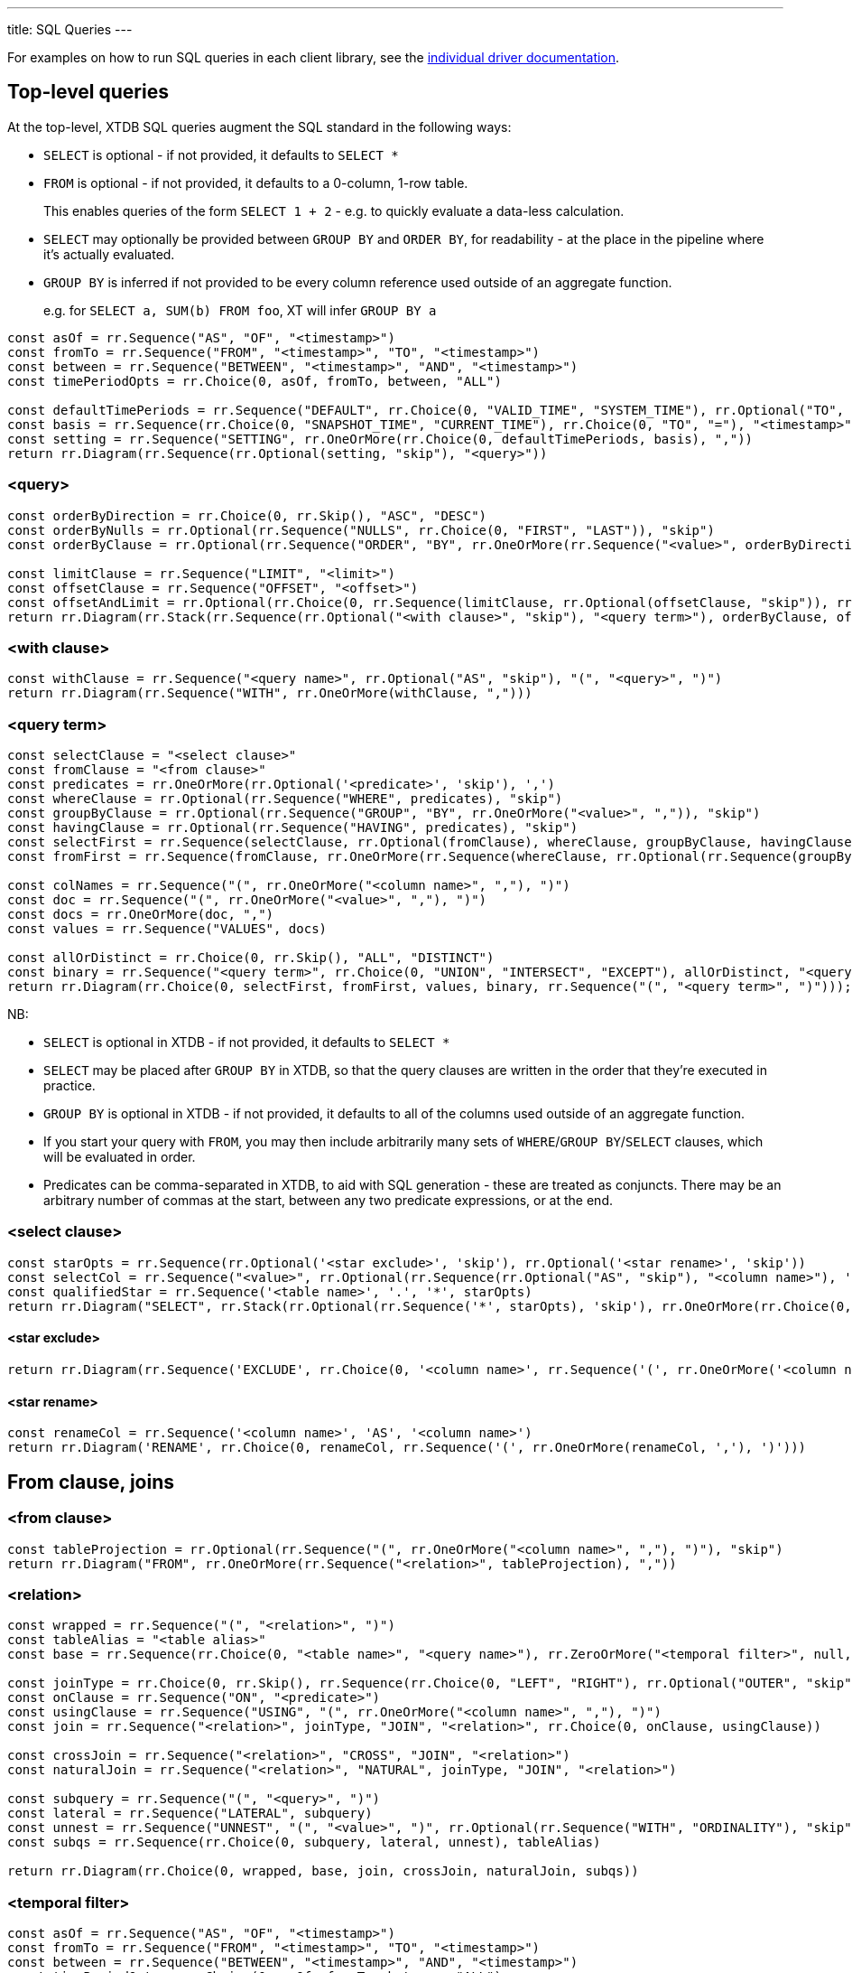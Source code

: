 ---
title: SQL Queries
---

For examples on how to run SQL queries in each client library, see the link:/drivers[individual driver documentation].

== Top-level queries

At the top-level, XTDB SQL queries augment the SQL standard in the following ways:

* `SELECT` is optional - if not provided, it defaults to `SELECT *`
* `FROM` is optional - if not provided, it defaults to a 0-column, 1-row table.
+
This enables queries of the form `SELECT 1 + 2` - e.g. to quickly evaluate a data-less calculation.
* `SELECT` may optionally be provided between `GROUP BY` and `ORDER BY`, for readability - at the place in the pipeline where it's actually evaluated.
* `GROUP BY` is inferred if not provided to be every column reference used outside of an aggregate function.
+
e.g. for `SELECT a, SUM(b) FROM foo`, XT will infer `GROUP BY a`

[railroad]
----
const asOf = rr.Sequence("AS", "OF", "<timestamp>")
const fromTo = rr.Sequence("FROM", "<timestamp>", "TO", "<timestamp>")
const between = rr.Sequence("BETWEEN", "<timestamp>", "AND", "<timestamp>")
const timePeriodOpts = rr.Choice(0, asOf, fromTo, between, "ALL")

const defaultTimePeriods = rr.Sequence("DEFAULT", rr.Choice(0, "VALID_TIME", "SYSTEM_TIME"), rr.Optional("TO", "skip"), timePeriodOpts)
const basis = rr.Sequence(rr.Choice(0, "SNAPSHOT_TIME", "CURRENT_TIME"), rr.Choice(0, "TO", "="), "<timestamp>")
const setting = rr.Sequence("SETTING", rr.OneOrMore(rr.Choice(0, defaultTimePeriods, basis), ","))
return rr.Diagram(rr.Sequence(rr.Optional(setting, "skip"), "<query>"))
----

=== <query>
[railroad]
----
const orderByDirection = rr.Choice(0, rr.Skip(), "ASC", "DESC")
const orderByNulls = rr.Optional(rr.Sequence("NULLS", rr.Choice(0, "FIRST", "LAST")), "skip")
const orderByClause = rr.Optional(rr.Sequence("ORDER", "BY", rr.OneOrMore(rr.Sequence("<value>", orderByDirection, orderByNulls), ",")), "skip")

const limitClause = rr.Sequence("LIMIT", "<limit>")
const offsetClause = rr.Sequence("OFFSET", "<offset>")
const offsetAndLimit = rr.Optional(rr.Choice(0, rr.Sequence(limitClause, rr.Optional(offsetClause, "skip")), rr.Sequence(offsetClause, rr.Optional(limitClause, "skip"))), "skip")
return rr.Diagram(rr.Stack(rr.Sequence(rr.Optional("<with clause>", "skip"), "<query term>"), orderByClause, offsetAndLimit))
----

=== <with clause>
[railroad]
----
const withClause = rr.Sequence("<query name>", rr.Optional("AS", "skip"), "(", "<query>", ")")
return rr.Diagram(rr.Sequence("WITH", rr.OneOrMore(withClause, ",")))
----

=== <query term>
[railroad]
----
const selectClause = "<select clause>"
const fromClause = "<from clause>"
const predicates = rr.OneOrMore(rr.Optional('<predicate>', 'skip'), ',')
const whereClause = rr.Optional(rr.Sequence("WHERE", predicates), "skip")
const groupByClause = rr.Optional(rr.Sequence("GROUP", "BY", rr.OneOrMore("<value>", ",")), "skip")
const havingClause = rr.Optional(rr.Sequence("HAVING", predicates), "skip")
const selectFirst = rr.Sequence(selectClause, rr.Optional(fromClause), whereClause, groupByClause, havingClause)
const fromFirst = rr.Sequence(fromClause, rr.OneOrMore(rr.Sequence(whereClause, rr.Optional(rr.Sequence(groupByClause, havingClause, selectClause), 'skip'))))

const colNames = rr.Sequence("(", rr.OneOrMore("<column name>", ","), ")")
const doc = rr.Sequence("(", rr.OneOrMore("<value>", ","), ")")
const docs = rr.OneOrMore(doc, ",")
const values = rr.Sequence("VALUES", docs)

const allOrDistinct = rr.Choice(0, rr.Skip(), "ALL", "DISTINCT")
const binary = rr.Sequence("<query term>", rr.Choice(0, "UNION", "INTERSECT", "EXCEPT"), allOrDistinct, "<query term>")
return rr.Diagram(rr.Choice(0, selectFirst, fromFirst, values, binary, rr.Sequence("(", "<query term>", ")")));
----

NB:

* `SELECT` is optional in XTDB - if not provided, it defaults to `SELECT *`
* `SELECT` may be placed after `GROUP BY` in XTDB, so that the query clauses are written in the order that they're executed in practice.
* `GROUP BY` is optional in XTDB - if not provided, it defaults to all of the columns used outside of an aggregate function.
* If you start your query with `FROM`, you may then include arbitrarily many sets of `WHERE`/`GROUP BY`/`SELECT` clauses, which will be evaluated in order.
* Predicates can be comma-separated in XTDB, to aid with SQL generation - these are treated as conjuncts.
  There may be an arbitrary number of commas at the start, between any two predicate expressions, or at the end.

=== <select clause>
[railroad]
----
const starOpts = rr.Sequence(rr.Optional('<star exclude>', 'skip'), rr.Optional('<star rename>', 'skip'))
const selectCol = rr.Sequence("<value>", rr.Optional(rr.Sequence(rr.Optional("AS", "skip"), "<column name>"), 'skip'))
const qualifiedStar = rr.Sequence('<table name>', '.', '*', starOpts)
return rr.Diagram("SELECT", rr.Stack(rr.Optional(rr.Sequence('*', starOpts), 'skip'), rr.OneOrMore(rr.Choice(0, rr.Skip(), selectCol, qualifiedStar), ",")))
----

==== <star exclude>
[railroad]
----
return rr.Diagram(rr.Sequence('EXCLUDE', rr.Choice(0, '<column name>', rr.Sequence('(', rr.OneOrMore('<column name>', ','), ')'))))
----

==== <star rename>

[railroad]
----
const renameCol = rr.Sequence('<column name>', 'AS', '<column name>')
return rr.Diagram('RENAME', rr.Choice(0, renameCol, rr.Sequence('(', rr.OneOrMore(renameCol, ','), ')')))
----

== From clause, joins

=== <from clause>
[railroad]
----
const tableProjection = rr.Optional(rr.Sequence("(", rr.OneOrMore("<column name>", ","), ")"), "skip")
return rr.Diagram("FROM", rr.OneOrMore(rr.Sequence("<relation>", tableProjection), ","))
----

=== <relation>
[railroad]
----
const wrapped = rr.Sequence("(", "<relation>", ")")
const tableAlias = "<table alias>"
const base = rr.Sequence(rr.Choice(0, "<table name>", "<query name>"), rr.ZeroOrMore("<temporal filter>", null, "skip"), rr.Optional(tableAlias, "skip"))

const joinType = rr.Choice(0, rr.Skip(), rr.Sequence(rr.Choice(0, "LEFT", "RIGHT"), rr.Optional("OUTER", "skip")), "INNER")
const onClause = rr.Sequence("ON", "<predicate>")
const usingClause = rr.Sequence("USING", "(", rr.OneOrMore("<column name>", ","), ")")
const join = rr.Sequence("<relation>", joinType, "JOIN", "<relation>", rr.Choice(0, onClause, usingClause))

const crossJoin = rr.Sequence("<relation>", "CROSS", "JOIN", "<relation>")
const naturalJoin = rr.Sequence("<relation>", "NATURAL", joinType, "JOIN", "<relation>")

const subquery = rr.Sequence("(", "<query>", ")")
const lateral = rr.Sequence("LATERAL", subquery)
const unnest = rr.Sequence("UNNEST", "(", "<value>", ")", rr.Optional(rr.Sequence("WITH", "ORDINALITY"), "skip"))
const subqs = rr.Sequence(rr.Choice(0, subquery, lateral, unnest), tableAlias)

return rr.Diagram(rr.Choice(0, wrapped, base, join, crossJoin, naturalJoin, subqs))
----

=== <temporal filter>
[railroad]
----
const asOf = rr.Sequence("AS", "OF", "<timestamp>")
const fromTo = rr.Sequence("FROM", "<timestamp>", "TO", "<timestamp>")
const between = rr.Sequence("BETWEEN", "<timestamp>", "AND", "<timestamp>")
const timePeriodOpts = rr.Choice(0, asOf, fromTo, between, "ALL")
const timePeriod = rr.Choice(0, "VALID_TIME", "SYSTEM_TIME")
return rr.Diagram(rr.Sequence("FOR", rr.Choice(0, rr.Sequence(timePeriod, timePeriodOpts), rr.Sequence("ALL", timePeriod))))
----

== Expressions

=== <value>
[railroad]
----
const colRef = rr.Choice(0, "<column reference>", rr.Sequence('"', "<column reference>", '"'), rr.Sequence('`', "<column reference>", '`'))
const unaryOp = rr.Sequence(rr.HorizontalChoice("+", "-"), "<value>")
const binaryOp = rr.Sequence("<value>", rr.HorizontalChoice("+", "-", "*", "/"), "<value>")

const fn = rr.Sequence("<function name>", "(", rr.ZeroOrMore("<value>", ",", "skip"), ")")

const wfn = rr.Sequence("ROW_NUMBER", "(", ")", "OVER", "(", "<window>", ")")

const cast = rr.Sequence("CAST", "(", "<value>", "AS", "<data type>", ")")
const caseValue = rr.Sequence("<value>", rr.ZeroOrMore(rr.Sequence("WHEN", "<value>", "THEN", "<value>"), ","))
const casePreds = rr.ZeroOrMore(rr.Sequence("WHEN", "<predicate>", "THEN", "<value>"), ",")
const caseExpr = rr.Sequence("CASE", rr.Choice(0, caseValue, casePreds), rr.Optional(rr.Sequence("ELSE", "<value>"), "skip"), "END")

const coalesce = rr.Sequence("COALESCE", "(", rr.ZeroOrMore("<value>", ","), ")")
const nullIf = rr.Sequence("NULLIF", "(", "<value>", ",", "<value>", ")")

const arrayLiteral = rr.Sequence(rr.Optional("ARRAY", "skip"), "[", rr.ZeroOrMore("<value>", ",", "skip"), "]")
const arrayByQuery = rr.Sequence("ARRAY", "(", "<query>", ")")
const arrayConstructor = rr.Choice(0, arrayLiteral, arrayByQuery)

const wrapped = rr.Sequence("(", "<value>", ")")

const subqs = rr.Sequence(rr.Choice(0, rr.Skip(), "NEST_ONE", "NEST_MANY"), "(", "<query>", ")")

return rr.Diagram(rr.Choice(0, "<literal>", colRef, "<param>", unaryOp, binaryOp, fn, wfn, "<predicate>", cast, caseExpr, coalesce, nullIf, arrayConstructor, "<record>", subqs, wrapped))
----

=== <param>
[railroad]
----
return rr.Diagram(rr.Choice(0, "?", "$<param idx>"))
----

=== <record>
[railroad]
----
const objectEntries = rr.ZeroOrMore(rr.Sequence("<field name>", ":", "<value>"), ",", "skip")
const objectBraceConstructor = rr.Sequence("{", objectEntries, "}")
const objectFnConstructor = rr.Sequence(rr.Choice(0, "RECORD", "OBJECT"), "(", objectEntries, ")")

return rr.Diagram(rr.Choice(0, objectBraceConstructor, objectFnConstructor))
----

=== <literal>
[railroad]
----
const stringLiteral = rr.Choice(0, rr.Sequence("'", "<SQL-style string>", "'"), rr.Sequence("E'", "<C-style string>", "'"))

const dateLiteral = rr.Sequence("DATE", "'", "<ISO8601 date literal>", "'")
const timeLiteral = rr.Sequence("TIME", "'", "<ISO8601 time literal>", "'")
const isoTimestampLiteral = rr.Sequence("'", "<ISO8601 timestamp literal>", "'")
const sqlTimestampLiteral = rr.Sequence(rr.Choice(0, rr.Skip(), rr.Sequence(rr.Choice(0, "WITH", "WITHOUT"), "TIME", "ZONE")), "'", "<SQL timestamp literal>", "'")
const timestampLiteral = rr.Sequence("TIMESTAMP", rr.Choice(0, isoTimestampLiteral, sqlTimestampLiteral))
const durationLiteral = rr.Sequence("DURATION", "'", "<ISO8601 duration literal>", "'")
const dateTimeLiteral = rr.Choice(0, dateLiteral, timeLiteral, timestampLiteral, durationLiteral)

return rr.Diagram(rr.Choice(0, "NULL", "<numeric literal>", stringLiteral, dateTimeLiteral))
----

* See link:./data-types.html#_datetime_types[Date/time types] for more details on XTDB's timestamp literals.

=== <predicate>
[railroad]
----
const maybeNot = rr.Optional("NOT", "skip")

const booleanLiteral = rr.HorizontalChoice("TRUE", "FALSE")
const unaryNot = rr.Sequence("NOT", "<predicate>")
const binaryPred = rr.Sequence("<predicate>", rr.HorizontalChoice("AND", "OR"), "<predicate>")
const binaryFn = rr.Sequence("<value>", rr.HorizontalChoice("=", "<>", "!=", "<", "<=", ">=", ">"), rr.Choice(0, "<value>", rr.Sequence(rr.Choice(0, "ANY", "ALL"), "(", "<query>", ")")))
const predFn = rr.Sequence("<predicate name>", "(", rr.ZeroOrMore("<value", ",", "skip"), ")")

const isPredicate = rr.Sequence("<value>", "IS", rr.Optional("NOT", "skip"), rr.HorizontalChoice("TRUE", "FALSE", "NULL"))
const exists = rr.Sequence(maybeNot, "EXISTS", "(", "<query>", ")")
const inPredicate = rr.Sequence("<value>", maybeNot, "IN", rr.Sequence("(", rr.Choice(1, rr.Skip(), rr.OneOrMore("<value>", ","), "<query>"), ")"))
const likePredicate = rr.Sequence("<value>", maybeNot, "LIKE", "<value>", rr.Optional(rr.Sequence("ESCAPE", "'", "<escape character>", "'"), "skip"))
const likeRegexPredicate = rr.Sequence("<value>", maybeNot, "LIKE_REGEX", "<JVM regex>", rr.Optional(rr.Sequence("FLAG", "'", "<JVM regex flags>", "'"), "skip"))
const postgresRegexPredicate = rr.Sequence("<value>", rr.HorizontalChoice("~", "~*", "!~", "!~*"), "<JVM regex>")
const betweenPredicate = rr.Sequence("<value>", maybeNot, "BETWEEN", rr.Choice(0, rr.Skip(), "ASYMMETRIC", "SYMMETRIC"), "<value>", "AND", "<value>")
return rr.Diagram(rr.Choice(0, booleanLiteral, unaryNot, binaryPred, binaryFn, predFn, isPredicate, exists, inPredicate, likePredicate, likeRegexPredicate, postgresRegexPredicate, betweenPredicate))
----

=== <window>
[railroad]
----
const wfnPartition = rr.Sequence("PARTITION", "BY", rr.OneOrMore("<value", ","))
const wfnOrderDirection = rr.Choice(0, rr.Skip(), "ASC", "DESC")
const wfnOrderNulls = rr.Optional(rr.Sequence("NULLS", rr.Choice(0, "FIRST", "LAST")), "skip")
const wfnOrder = rr.Sequence("ORDER", "BY", rr.OneOrMore(rr.Sequence("<value>", wfnOrderDirection, wfnOrderNulls), ","))

return rr.Diagram(rr.Optional(wfnPartition), rr.Optional(wfnOrder))
----

== Nested sub-queries

Nested sub-queries allow you to easily create tree-shaped results, using `NEST_MANY` and `NEST_ONE`:

* For example, if you have a one-to-many relationship (e.g. customers -> orders), you can write a query that, for each customer, returns an array of their orders as nested objects:
+
--
[source,sql]
----
SELECT c._id AS customer_id, c.name,
       NEST_MANY(SELECT o._id AS order_id, o.value
                 FROM orders o
                 WHERE o.customer_id = c._id
                 ORDER BY o._id)
         AS orders
FROM customers c
----

=>

[source,json]
----
[
  {
    "customerId": 0,
    "name": "bob",
    "orders": [ { "orderId": 0, "value": 26.20 }, { "orderId": 1, "value": 8.99 } ]
  },
  {
    "customerId": 1,
    "name": "alice",
    "orders": [ { "orderId": 2, "value": 12.34 } ]
  }
]
----
--
* In the other direction (many-to-one) - for each order, additionally return details about the customer - use `NEST_ONE` to get a single nested object:
+
--
[source,sql]
----
SELECT o._id AS order_id, o.value,
       NEST_ONE(SELECT c.name FROM customers c
                WHERE c._id = o.customer_id)
         AS customer
FROM orders o
ORDER BY o._id
----

=>

[source,json]
----
[
  {
    "orderId": 0,
    "value": 26.20,
    "customer": { "name": "bob" }
  },
  {
    "order-id": 1,
    "value": 8.99,
    "customer": { "name": "bob" }
  },
  {
    "order-id": 2,
    "value": 12.34,
    "customer": { "name": "alice" }
  }
]
----
--
